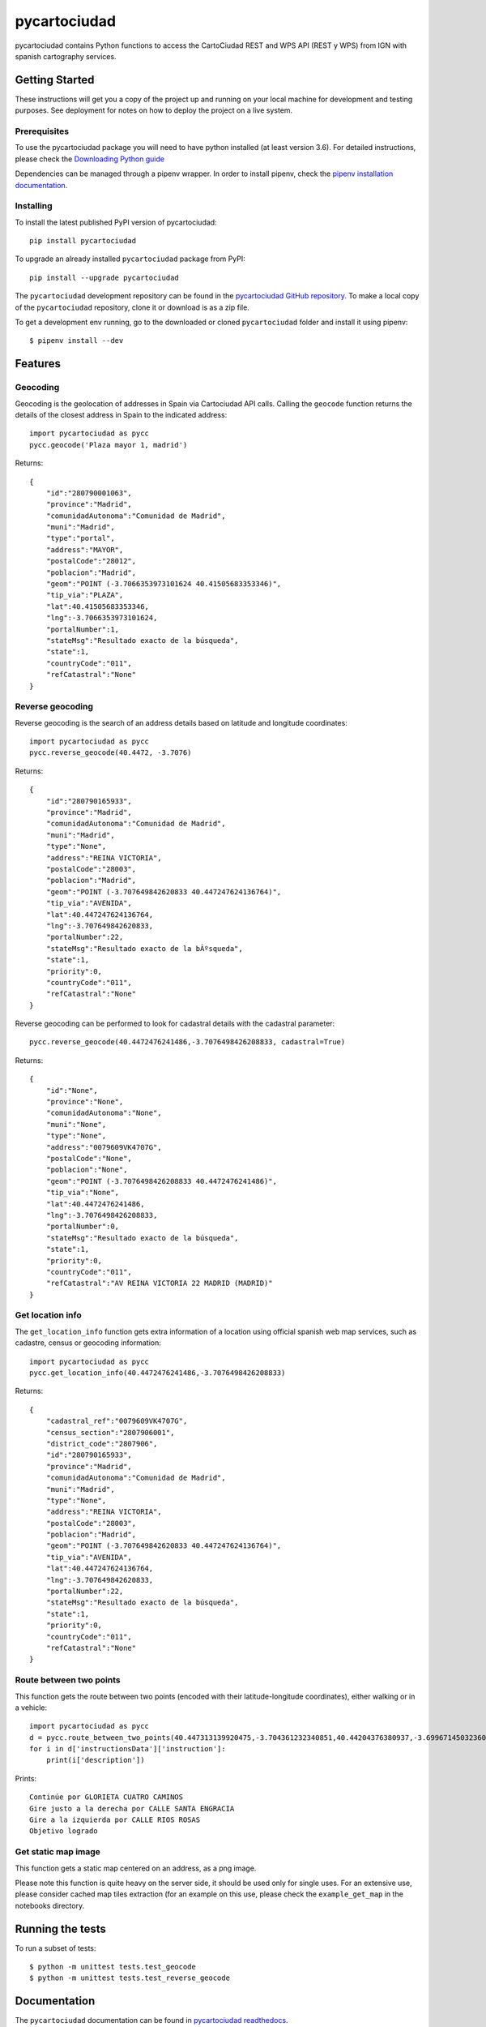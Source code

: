 =============
pycartociudad
=============

.. image:: https://raw.githubusercontent.com/PyLadiesMadrid/pycartociudad/4e7043531bfae74ed2b96a5ce66d5d4a07a2dd01/docs/pycartociudad.svg

.. image:: https://img.shields.io/pypi/v/pycartociudad.svg
        :target: https://pypi.python.org/pypi/pycartociudad

.. image:: https://img.shields.io/travis/pyladiesmadrid/pycartociudad.svg
        :target: https://travis-ci.com/pyladiesmadrid/pycartociudad

.. image:: https://readthedocs.org/projects/pycartociudad/badge/?version=latest
        :target: https://pycartociudad.readthedocs.io/en/latest/?badge=latest
        :alt: Documentation Status

pycartociudad contains Python functions to access the CartoCiudad REST and WPS API (REST y WPS) from IGN with spanish cartography services.

Getting Started
---------------

These instructions will get you a copy of the project up and running on your local machine for development and testing purposes. See deployment for notes on how to deploy the project on a live system.

Prerequisites
~~~~~~~~~~~~~

To use the pycartociudad package you will need to have python installed (at least version 3.6). For detailed instructions, please check the `Downloading Python guide`_

.. _`Downloading Python guide`: https://wiki.python.org/moin/BeginnersGuide/Download

Dependencies can be managed through a pipenv wrapper. In order to install pipenv, check the `pipenv installation documentation`_.

.. _`pipenv installation documentation`: https://pipenv.pypa.io/en/latest/#install-pipenv-today


Installing
~~~~~~~~~~

To install the latest published PyPI version of pycartociudad::

	pip install pycartociudad

To upgrade an already installed ``pycartociudad`` package from PyPI::

	pip install --upgrade pycartociudad


The ``pycartociudad`` development repository can be found in the `pycartociudad GitHub repository`_. To make a local copy of the ``pycartociudad`` repository, clone it or download is as a zip file.

.. _`pycartociudad GitHub repository`: https://github.com/PyLadiesMadrid/pycartociudad

To get a development env running, go to the downloaded or cloned ``pycartociudad`` folder and install it using pipenv::

    $ pipenv install --dev


Features
--------

Geocoding
~~~~~~~~~
Geocoding is the geolocation of addresses in Spain via Cartociudad API calls. Calling the ``geocode`` function returns the details of the closest address in Spain to the indicated address::

    import pycartociudad as pycc
    pycc.geocode('Plaza mayor 1, madrid')

Returns::

    {
        "id":"280790001063",
        "province":"Madrid",
        "comunidadAutonoma":"Comunidad de Madrid",
        "muni":"Madrid",
        "type":"portal",
        "address":"MAYOR",
        "postalCode":"28012",
        "poblacion":"Madrid",
        "geom":"POINT (-3.7066353973101624 40.41505683353346)",
        "tip_via":"PLAZA",
        "lat":40.41505683353346,
        "lng":-3.7066353973101624,
        "portalNumber":1,
        "stateMsg":"Resultado exacto de la búsqueda",
        "state":1,
        "countryCode":"011",
        "refCatastral":"None"
    }


Reverse geocoding
~~~~~~~~~~~~~~~~~

Reverse geocoding is the search of an address details based on latitude and longitude coordinates::

    import pycartociudad as pycc
    pycc.reverse_geocode(40.4472, -3.7076)

Returns::

    {
        "id":"280790165933",
        "province":"Madrid",
        "comunidadAutonoma":"Comunidad de Madrid",
        "muni":"Madrid",
        "type":"None",
        "address":"REINA VICTORIA",
        "postalCode":"28003",
        "poblacion":"Madrid",
        "geom":"POINT (-3.707649842620833 40.447247624136764)",
        "tip_via":"AVENIDA",
        "lat":40.447247624136764,
        "lng":-3.707649842620833,
        "portalNumber":22,
        "stateMsg":"Resultado exacto de la bÃºsqueda",
        "state":1,
        "priority":0,
        "countryCode":"011",
        "refCatastral":"None"
    }

Reverse geocoding can be performed to look for cadastral details with the cadastral parameter::

    pycc.reverse_geocode(40.4472476241486,-3.7076498426208833, cadastral=True)

Returns::

    {
        "id":"None",
        "province":"None",
        "comunidadAutonoma":"None",
        "muni":"None",
        "type":"None",
        "address":"0079609VK4707G",
        "postalCode":"None",
        "poblacion":"None",
        "geom":"POINT (-3.7076498426208833 40.4472476241486)",
        "tip_via":"None",
        "lat":40.4472476241486,
        "lng":-3.7076498426208833,
        "portalNumber":0,
        "stateMsg":"Resultado exacto de la búsqueda",
        "state":1,
        "priority":0,
        "countryCode":"011",
        "refCatastral":"AV REINA VICTORIA 22 MADRID (MADRID)"
    }


Get location info
~~~~~~~~~~~~~~~~~

The ``get_location_info`` function gets extra information of a location using official spanish web map services, such as cadastre, census or geocoding information::

    import pycartociudad as pycc
    pycc.get_location_info(40.4472476241486,-3.7076498426208833)

Returns::

    {
        "cadastral_ref":"0079609VK4707G",
        "census_section":"2807906001",
        "district_code":"2807906",
        "id":"280790165933",
        "province":"Madrid",
        "comunidadAutonoma":"Comunidad de Madrid",
        "muni":"Madrid",
        "type":"None",
        "address":"REINA VICTORIA",
        "postalCode":"28003",
        "poblacion":"Madrid",
        "geom":"POINT (-3.707649842620833 40.447247624136764)",
        "tip_via":"AVENIDA",
        "lat":40.447247624136764,
        "lng":-3.707649842620833,
        "portalNumber":22,
        "stateMsg":"Resultado exacto de la búsqueda",
        "state":1,
        "priority":0,
        "countryCode":"011",
        "refCatastral":"None"
    }


Route between two points
~~~~~~~~~~~~~~~~~~~~~~~~

This function gets the route between two points (encoded with their latitude-longitude coordinates), either walking or in a vehicle::

    import pycartociudad as pycc
    d = pycc.route_between_two_points(40.447313139920475,-3.704361232340851,40.44204376380937,-3.699671450323607)
    for i in d['instructionsData']['instruction']:
        print(i['description'])

Prints::

    Continúe por GLORIETA CUATRO CAMINOS
    Gire justo a la derecha por CALLE SANTA ENGRACIA
    Gire a la izquierda por CALLE RIOS ROSAS
    Objetivo logrado


Get static map image
~~~~~~~~~~~~~~~~~~~~

This function gets a static map centered on an address,
as a png image.

Please note this function is quite heavy on the server side, it should be used only for single uses. For an extensive use, please consider cached map tiles extraction
(for an example on this use, please check the ``example_get_map`` in the notebooks directory.

Running the tests
-----------------

To run a subset of tests::

    $ python -m unittest tests.test_geocode
    $ python -m unittest tests.test_reverse_geocode


Documentation
-------------

The ``pycartociudad`` documentation can be found in `pycartociudad readthedocs`_.

.. _`pycartociudad readthedocs`: https://pycartociudad.readthedocs.io

Details on the API implementation can be found in the official `Cartociudad API specs`_.

.. _`Cartociudad API specs`: https://www.cartociudad.es/recursos/Documentacion_tecnica/CARTOCIUDAD_ServiciosWeb.pdf

Contributing
------------
Please read `CONTRIBUTING.rst`_ for the process of submitting pull requests to us.

.. _`CONTRIBUTING.rst`: https://github.com/PyLadiesMadrid/pycartociudad/blob/main/CONTRIBUTING.rst

For details on our code of conduct, check the `PyLadies Code of Conduct`_.

.. _`PyLadies Code of Conduct`: https://madrid.pyladies.com/coc/


Authors
-------
* **Luz Frías** - *Team Lead & Initial work* - `@koldLight`_.
* **Isabel González** - *Initial work* - `@zupeiza`_.
* **Beatriz Gómez** - *Initial work* - `@beatrizgoa`_.
* **Alicia Pérez** - *Initial work* - `@aliciapj`_.

.. _@koldLight: https://github.com/koldLight
.. _@zupeiza: https://github.com/zupeiza
.. _@beatrizgoa: https://github.com/beatrizgoa
.. _@aliciapj: https://github.com/aliciapj

For a list of contributors, check the `PyLadies pycartociudad contributor list`_

.. _`PyLadies pycartociudad contributor list`: https://github.com/PyLadiesMadrid/pycartociudad/graphs/contributors


License
-------

There are two licenses here:

* The data returned by this package is provided by IGN web services and implies the user's acceptance of a CC-BY 4.0 scne.es license. More info available in the `IGN license specs`_.
* This package, responsible of querying IGN cartociudad API, is under a GPLv3 license. More information available in this `repository LICENSE file`_.

.. _`IGN license specs`: http://www.ign.es/web/resources/docs/IGNCnig/FOOT-Condiciones_Uso_eng.pdf
.. _`repository LICENSE file`: https://github.com/PyLadiesMadrid/pycartociudad/blob/main/LICENSE

Built with
----------

This package was created with Cookiecutter_ and the `audreyr/cookiecutter-pypackage`_ project template.

.. _Cookiecutter: https://github.com/audreyr/cookiecutter
.. _`audreyr/cookiecutter-pypackage`: https://github.com/audreyr/cookiecutter-pypackage
